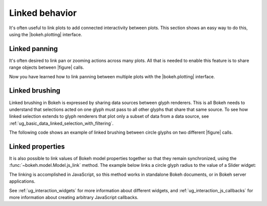 .. _ug_interaction_linked:

Linked behavior
---------------

It's often useful to link plots to add connected interactivity between plots.
This section shows an easy way to do this, using the |bokeh.plotting| interface.

.. _ug_interaction_linked_panning:

Linked panning
~~~~~~~~~~~~~~

It's often desired to link pan or zooming actions across many plots. All that is
needed to enable this feature is to share range objects between |figure|
calls.

.. bokeh-plot:: __REPO__/examples/interaction/linking/linked_panning.py
    :source-position: above

Now you have learned how to link panning between multiple plots with the
|bokeh.plotting| interface.

.. _ug_interaction_linked_brushing:

Linked brushing
~~~~~~~~~~~~~~~

Linked brushing in Bokeh is expressed by sharing data sources between glyph
renderers. This is all Bokeh needs to understand that selections acted on one
glyph must pass to all other glyphs that share that same source. To see how linked
selection extends to glyph renderers that plot only a subset of data from a data
source, see :ref:`ug_basic_data_linked_selection_with_filtering`.

The following code shows an example of linked brushing between circle glyphs on
two different |figure| calls.

.. bokeh-plot:: __REPO__/examples/interaction/linking/linked_brushing.py
    :source-position: above

.. _ug_interaction_linked_properties:

Linked properties
~~~~~~~~~~~~~~~~~

It is also possible to link values of Bokeh model properties together so that
they remain synchronized, using the :func:`~bokeh.model.Model.js_link` method.
The example below links a circle glyph radius to the value of a Slider widget:

.. bokeh-plot:: __REPO__/examples/interaction/linking/linked_properties.py
    :source-position: above

The linking is accomplished in JavaScript, so this method works in standalone
Bokeh documents, or in Bokeh server applications.

See :ref:`ug_interaction_widgets` for more information about different
widgets, and :ref:`ug_interaction_js_callbacks` for more information about
creating arbitrary JavaScript callbacks.
